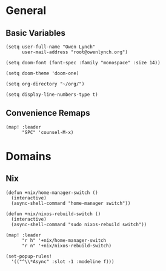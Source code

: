 * General
** Basic Variables
#+begin_src elisp
(setq user-full-name "Owen Lynch"
      user-mail-address "root@owenlynch.org")

(setq doom-font (font-spec :family "monospace" :size 14))

(setq doom-theme 'doom-one)

(setq org-directory "~/org/")

(setq display-line-numbers-type t)
#+end_src
** Convenience Remaps
#+begin_src elisp
(map! :leader
      "SPC" 'counsel-M-x)
#+end_src
* Domains
** Nix
#+begin_src elisp
(defun +nix/home-manager-switch ()
  (interactive)
  (async-shell-command "home-manager switch"))

(defun +nix/nixos-rebuild-switch ()
  (interactive)
  (async-shell-command "sudo nixos-rebuild switch"))

(map! :leader
      "r h" '+nix/home-manager-switch
      "r n" '+nix/nixos-rebuild-switch)

(set-popup-rules!
  '(("^\\*Async" :slot -1 :modeline f)))
#+end_src
